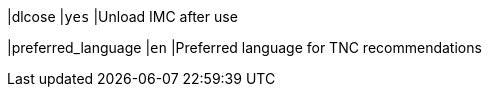 |dlcose                      |`yes`
|Unload IMC after use

|preferred_language          |`en`
|Preferred language for TNC recommendations
